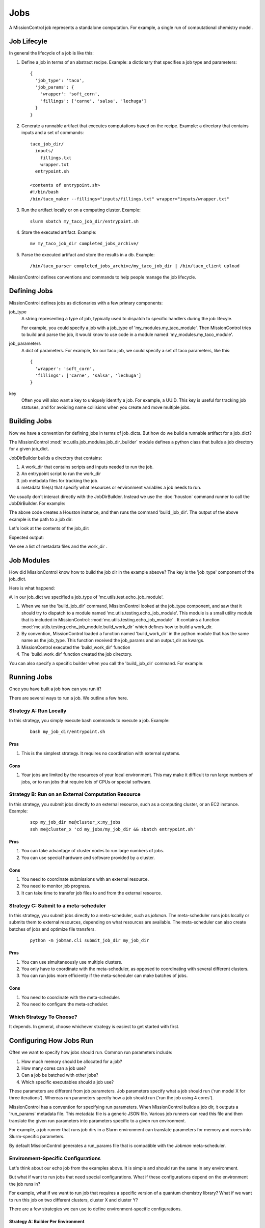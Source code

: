 Jobs
====

A MissionControl job represents a standalone computation. For example, a
single run of computational chemistry model.

============
Job Lifecyle
============
In general the lifecycle of a job is like this:

#. Define a job in terms of an abstract recipe. Example: a dictionary that
   specifies a job type and parameters:
   ::

     {
       'job_type': 'taco',
       'job_params': {
         'wrapper': 'soft_corn',
         'fillings': ['carne', 'salsa', 'lechuga']
       }
     }

#. Generate a runnable artifact that executes computations based on the
   recipe. Example: a directory that contains inputs and a set of commands:
   ::

     taco_job_dir/
       inputs/
         fillings.txt
         wrapper.txt
       entrypoint.sh

     <contents of entrypoint.sh>
     #!/bin/bash
     /bin/taco_maker --fillings="inputs/fillings.txt" wrapper="inputs/wrapper.txt"

#. Run the artifact locally or on a computing cluster. Example:
   ::

     slurm sbatch my_taco_job_dir/entrypoint.sh

#. Store the executed artifact. Example:
   ::

     mv my_taco_job_dir completed_jobs_archive/

#. Parse the executed artifact and store the results in a db. Example:
   ::

     /bin/taco_parser completed_jobs_archive/my_taco_job_dir | /bin/taco_client upload

MissionControl defines conventions and commands to help people manage the
job lifecycle.

=============
Defining Jobs
=============
MissionControl defines jobs as dictionaries with a few primary components:

job_type
  A string representing a type of job, typically used to
  dispatch to specific handlers during the job lifecyle.
  
  For example, you could specify a job with a job_type of
  'my_modules.my_taco_module'. Then MissionControl tries to build and parse the
  job, it would know to use code in a module named 'my_modules.my_taco_module'.

job_parameters
  A dict of parameters. For example, for our taco job, we could specify
  a set of taco parameters, like this:
  ::

    {
      'wrapper': 'soft_corn',
      'fillings': ['carne', 'salsa', 'lechuga']
    }

key
  Often you will also want a key to uniquely identify a job. For example, a
  UUID. This key is useful for tracking job statuses, and for avoiding name
  collisions when you create and move multiple jobs.


=============
Building Jobs
=============
Now we have a convention for defining jobs in terms of job_dicts. But how do we
build a runnable artifact for a job_dict?

The MissionControl :mod:`mc.utils.job_modules.job_dir_builder`
module defines a python class that builds a job directory for a given job_dict.

JobDirBuilder builds a directory that contains:

#. A work_dir that contains scripts and inputs needed to run the job.
#. An entrypoint script to run the work_dir
#. job metadata files for tracking the job.
#. metadata file(s) that specify what resources or environment variables a job
   needs to run.

We usually don't interact directly with the JobDirBuilder. Instead we use the
:doc:`houston` command runner to call the JobDirBuilder. For example:

.. testcode::

  from mc.houston import Houston
  houston = Houston.minimal()
  import tempfile
  scratch_dir = tempfile.mkdtemp()
  from pathlib import Path
  job_dir_path = Path(scratch_dir, 'my_job_dir')
  build_result = houston.run_command(
     'build_job_dir',
     job_dict={
         'key': 'my_job_key',
         'job_type': 'mc.utils.testing.echo_job_module',
         'job_params': {'message': 'Tacos are delicious.'},
     },
     output_dir=str(job_dir_path)
  )
  built_job_dir = build_result['job_dir']
  print(Path(built_job_dir).name)

The above code creates a Houston instance, and then runs the command
'build_job_dir'. The output of the above example is the path to a job dir:

.. testoutput::

  my_job_dir

Let's look at the contents of the job_dir:

.. testcode::

  job_dir_items = [
     str(item_path.relative_to(job_dir_path))
     for item_path in job_dir_path.glob('**/*')
  ]
  print("\n".join(sorted(job_dir_items)))

Expected output:

.. testoutput::

  JOBMAN__JOB_SPEC.json
  MC__JOB_KEY
  MC__JOB_META.json
  entrypoint.sh
  work_dir
  work_dir/entrypoint.sh

We see a list of metadata files and the work_dir .

===========
Job Modules
===========
How did MissionControl know how to build the job dir in the example abeove?
The key is the 'job_type' component of the job_dict.

Here is what happend:

#. In our job_dict we specified a job_type of
'mc.utils.test.echo_job_module'.

#. When we ran the 'build_job_dir' command, MissionControl looked at the
   job_type component, and saw that it should try to dispatch to a module named
   'mc.utils.testing.echo_job_module'. This module is a small utility module
   that is included in MissionControl: :mod:`mc.utils.testing.echo_job_module` . 
   It contains a function :mod:`mc.utils.testing.echo_job_module.build_work_dir`
   which defines how to build a work_dir.

#. By convention, MissionControl loaded a function named 'build_work_dir'
   in the python module that has the same name as the job_type. This function
   received the job_params and an output_dir as kwargs.  

#. MissionControl executed the 'build_work_dir' function

#. The 'build_work_dir' function created the job directory.

You can also specify a specific builder when you call the 'build_job_dir'
command. For example:

.. testcode ::

  def my_build_work_dir(*args, params=None, output_dir=None, **kwargs):
      from pathlib import Path
      Path(output_dir).mkdir(parents=True, exist_ok=True)
      entrypoint_name = 'entrypoint.sh'
      import textwrap
      entrypoint_content = textwrap.dedent(
          '''
          #!/bin/bash
          echo "from my_work_dir_builder"
          echo {message}
          '''
      ).lstrip().format(message=params['message'])
      entrypoint_path = Path(output_dir, entrypoint_name)
      with open(str(entrypoint_path), 'w') as f:
          f.write(entrypoint_content)
      entrypoint_path.chmod(0x775)
      return {'dir': output_dir, 'entrypoint_name': entrypoint_name}

  build_result = houston.run_command(
     'build_job_dir',
     job_dict={
         'key': 'my_job_key',
         'job_type': 'mc.utils.testing.echo_job_module',
         'job_params': {'message': 'Tacos are delicious.'},
     },
     build_work_dir_fn=my_build_work_dir
  )


============
Running Jobs
============

Once you have built a job how can you run it?

There are several ways to run a job. We outline a few here.

-----------------------
Strategy A: Run Locally
-----------------------
In this strategy, you simply execute bash commands to execute a job. Example:
  ::

    bash my_job_dir/entrypoint.sh

~~~~
Pros
~~~~
#. This is the simplest strategy. It requires no coordination with external
   systems.

~~~~
Cons
~~~~
#. Your jobs are limited by the resources of your local environment. This may
   make it difficult to run large numbers of jobs, or to run jobs that require
   lots of CPUs or special software.

---------------------------------------------------
Strategy B: Run on an External Computation Resource 
---------------------------------------------------
In this strategy, you submit jobs directly to an external resource, such as 
a computing cluster, or an EC2 instance. Example:
  ::

    scp my_job_dir me@cluster_x:my_jobs
    ssh me@cluster_x 'cd my_jobs/my_job_dir && sbatch entrypoint.sh'

~~~~
Pros
~~~~
#. You can take advantage of cluster nodes to run large numbers of jobs.
#. You can use special hardware and software provided by a cluster.

~~~~
Cons
~~~~
#. You need to coordinate submissions with an external resource.
#. You need to monitor job progress.
#. It can take time to transfer job files to and from the external resource.

--------------------------------------
Strategy C: Submit to a meta-scheduler
--------------------------------------

In this strategy, you submit jobs directly to a meta-scheduler, such as
`jobman.` The meta-scheduler runs jobs locally or submits them to external
resources, depending on what resources are available. The meta-scheduler can
also create batches of jobs and optimize file transfers.
  ::

    python -m jobman.cli submit_job_dir my_job_dir

~~~~
Pros
~~~~
#. You can use simultaneously use multiple clusters.
#. You only have to coordinate with the meta-scheduler, as opposed to
   coordinating with several different clusters.
#. You can run jobs more efficiently if the meta-scheduler can make batches
   of jobs.

~~~~
Cons
~~~~
#. You need to coordinate with the meta-scheduler.
#. You need to configure the meta-scheduler.

-------------------------
Which Strategy To Choose?
-------------------------
It depends. In general, choose whichever strategy is easiest to get started
with first.


========================
Configuring How Jobs Run
========================

Often we want to specify how jobs should run. Common run parameters include:

#. How much memory should be allocated for a job?
#. How many cores can a job use?
#. Can a job be batched with other jobs?
#. Which specific executables should a job use?

These parameters are different from job parameters. Job parameters
specify what a job should run ('run model X for three iterations'). Whereas
run parameters specify how a job should run ('run the job using 4 cores').

MissionControl has a convention for specifying run parameters. When
MissionControl builds a job dir, it outputs a 'run_params' metadata file.
This metadata file is a generic JSON file. Various job runners can read this
file and then translate the given run parameters into parameters specific to a
given run environment.

For example, a job runner that runs job dirs in a Slurm environment can
translate parameters for memory and cores into Slurm-specific parameters.

By default MissionControl generates a run_params file that is compatible with
the `Jobman` meta-scheduler. 

-----------------------------------
Environment-Specific Configurations
-----------------------------------

Let's think about our echo job from the examples above. It is simple and should
run the same in any environment.

But what if want to run jobs that need special configurations. What if these
configurations depend on the environment the job runs in?

For example, what if we want to run job that requires a specific version of a
quantum chemistry library? What if we want to run this job on two different
clusters, cluster X and cluster Y?

There are a few strategies we can use to define environment-specific
configurations.

~~~~~~~~~~~~~~~~~~~~~~~~~~~~~~~~~~~
Strategy A: Builder Per Environment
~~~~~~~~~~~~~~~~~~~~~~~~~~~~~~~~~~~
In this strategy, we write a builder for each environment in which we expect to
run our job.

For example, our code might look something like this:
  ::

    # <chem_builder_a.py>
    def build_work_dir_for_cluster_x(...):
      # define configs for cluster X
      chem_lib_executable = '/cluster/x/software/my_chem_lib-1.0.1'
      entrypoint = _write_entrypoint(chem_lib_executable)
      return {'entrypoint': entrypoint}
      ...

    def build_work_dir_cluster_x(...): ...
      chem_lib_executable = '/cluster/y/bin/my_chem_lib-1.0.1'
      entrypoint = _write_entrypoint(chem_lib_executable)
      return {'entrypoint': entrypoint}
      ...

    def write_entrypoint(chem_lib_executable):
        entrypoint_content = textwrap.dedent(
          '''
          #!/bin/bash
          CHEM_LIB_EXE="{chem_lib_executable}"
          $CHEM_LIB_EXE my_chem_command
          '''
        ).format(chem_lib_executable=chem_lib_excutable)
        ...

And then when we build our job directories, we just specify which builder to
use:
  ::

    import my_chem_builder_a
    # for cluster x
    houston.run_command(
      'build_job_dir',
      job_dict={...},
      build_work_dir_fn=my_chem_builder_a.build_work_dir_for_cluster_x
    )

    # for cluster y
    houston.run_command(
      'build_job_dir',
      job_dict={...},
      build_work_dir_fn=my_chem_builder_a.build_work_dir_for_cluster_y
    )

Pros
~~~~
#. It's often easier for new users of our code to add new code. "I just copy
   from the previous example!"


Cons
~~~~
#. Maximizing Cluster Use:
   #. We have to know where our job will run at the time we build it. This
      means we would have to check cluster availability at job build time,
      rather than at job run time.
   #. We can't make batches of heterogenous jobs ahead of run time, because
      we would have to check that all the jobs have been built for the same
      cluster.
#. Maintenance:
   #. If our '_generate_common_content' function signature changes,
      we will have to find all the places where is called.
   #. If another type of job uses the same chemstry library, we will have to
      repeat our configurations in the builder for that type of job.
#. Testing: we have to test each of our builders.


~~~~~~~~~~~~~~~~~~~~~~~~~~~~~~~~~~~~~~~~~~~~
Strategy B: One Builder + Config Spec
~~~~~~~~~~~~~~~~~~~~~~~~~~~~~~~~~~~~~~~~~~~~
Another strategy is to define one builder, and output a 'config spec' along
with the job_dir. The config spec describes what things this job needs to run.

For example:
  ::

    # <my_chem_builder_b.py>
    def build_work_dir(...):
        # define config spec
        config_spec = {
            'chem_lib_executable': {
                'required': True,
                'env_var': 'CHEM_LIB_EXE'
            }
        }
        return {'entrypoint': entrypoint, 'config_spec': config_spec}

    def write_entrypoint():
        entrypoint_content = textwrap.dedent(
          '''
          #!/bin/bash
          $CHEM_LIB_EXE my_chem_command
          '''
        )
        ...

Pros
~~~~
#. Maintenance: all our logic is one place, so it's easier to maintain.
#. We don't have to know where our job will be run when we build it. So we could
   send it to any cluster that has available resources. And we can batch
   together any collection of jobs.
#. Testing: we only have one builder to test.

Cons
~~~~
#. Whatever runs our job now bears the responsibility for fulfilling the config
   spec requirements.
#. It can be harder for novice users to understand how configs get set.

~~~~~~~~~~~~~~~~~~~~~~~~~~~~~
A vs. B: Which One to Choose?
~~~~~~~~~~~~~~~~~~~~~~~~~~~~~
In general, the MissionControl authors recommend strategy B. The advantages in
testing and cluster use make up for the slightly higher barrier-to-entry for
job module writers.


================
Parsing Job Dirs
================
Often we want to extract data from executed job dirs.

The MissionControl :mod:`mc.utils.job_modules.job_dir_parser` module
defines a python class that helps us parses a given job directory.

Typically we don't interact directly with the JobDirParser. Instead we use the
:doc:`houston` command runner to call the JobDirParser. For example:

.. testcode::

  from mc.houston import Houston
  houston = Houston.minimal()
  import tempfile
  scratch_dir = tempfile.mkdtemp()
  from pathlib import Path
  job_dir_path = Path(scratch_dir, 'my_job_dir')
  build_result = houston.run_command(
     'build_job_dir',
     job_dict={
         'key': 'my_job_key',
         'job_type': 'mc.utils.testing.echo_job_module',
         'job_params': {'message': 'Tacos are delicious.'},
     },
     output_dir=str(job_dir_path)
  )
  built_job_dir = build_result['job_dir']

  # Here we execute a 'fake' run, using prebaked output.
  # This often a useful strategy for testing parsers.
  houston.run_command(
     'run_job_dir',
     job_dir=built_job_dir,
     fake=True
  )

  parse_results = houston.run_command(
     'parse_job_dir',
     job_dir=built_job_dir,
  )
  print(parse_results)

Expected output:

.. testoutput::

  {'output': 'Tacos are delicious.\n'}


--------------
Parser Outputs
--------------
What should a parser return as outputs? It depends.

MissionControl has no requirements on what a parser must return.

Often what you want a parser to return is some set of update specs that you can
pass to a database client, in order to update records in a database.

The MissionControl `EntityDb` can help you with this type of parsing. See
 `examples.entity_db_parse_and_load`.


===================
Testing Job Modules
===================
The MissionControl authors strongly recommend writing tests for your job module
functions, for several reasons:

#. Debugging is easier in the context of small, isolated tests. Debugging is
   much harder when you have many jobs running in different environments.

#. Tests act as a form of documentation for your code.

#. Tests let you change your code with confidence.

For examples of how to test job module functions, see the source of
:mod:`mc.utils.testing.tests.test_echo_job_module`.

--------------------------
Including Prebaked Outputs
--------------------------
Something that is often helpful for testing jobs is including prebaked outputs
with your job module code. Example: including the output file of a long-running
computational chemistry model alongside your job module code.

Prebaked outputs are helpful for several reasons:

#. prebaked outputs can help with testing parsers.
#. prebaked outputs make it easier to test your jobs in the context of flows
   and pipelines.

For an example of one way to include prebaked outputs, see the source of
:mod:`mc.utils.testing.echo_job_module`.


===========================================
Recommended Practices for Working with Jobs
===========================================
#. Write small functions in your modules.

   This will make your job modules easier to test and understand.

#. Use constants.py files in your modules.

   If your parsers and builders need to refer to common paths or settings, put
   the settings in a constants.py module that both your parsers and builders
   can access. Then, if you need to change these settings, you only need to
   change them in one place.

#. Write tests for your job modules.

#. Define a runner with prebaked outputs.

   This will make your job modules easier to test, both individually and in
   the context of flows.

#. Use the 'One Builder + Config Spec' strategy to specify requirements that
   vary across environments.

#. Write tests for your job modules.
